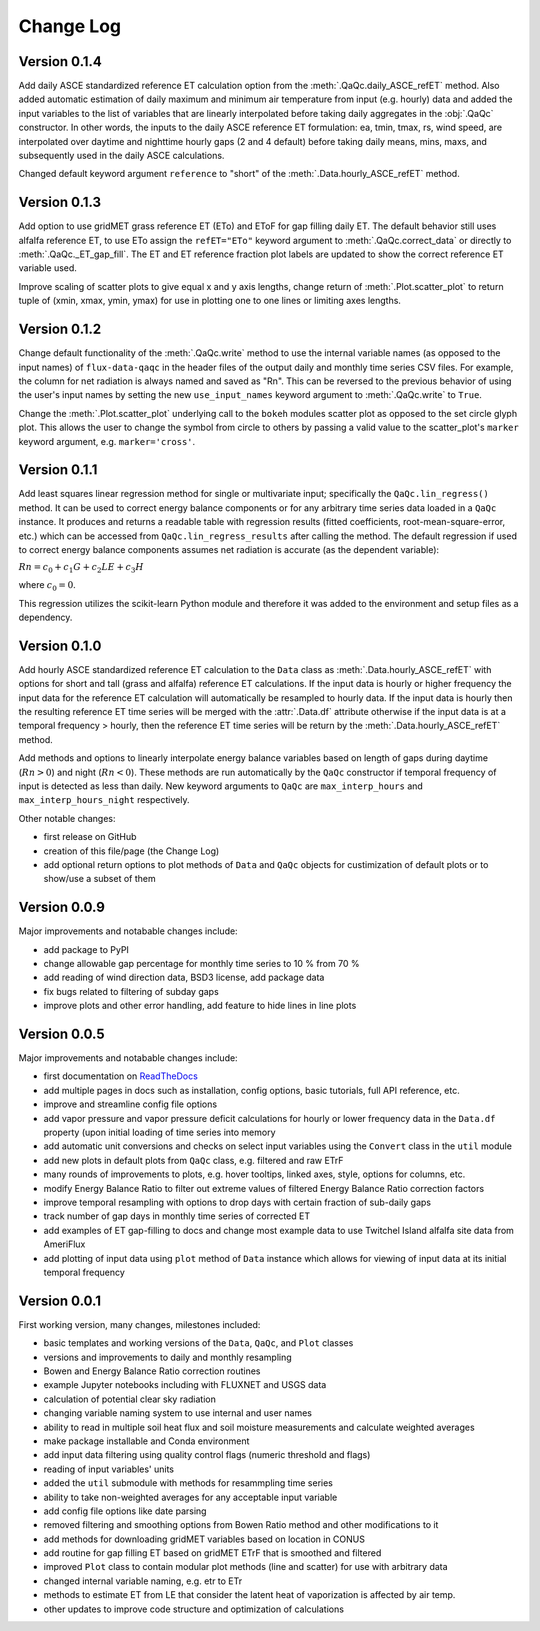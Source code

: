 Change Log
==========


Version 0.1.4
-------------

Add daily ASCE standardized reference ET calculation option from the :meth:`.QaQc.daily_ASCE_refET` method. Also added automatic estimation of daily maximum and minimum air temperature from input (e.g. hourly) data and added the input variables to the list of variables that are linearly interpolated before taking daily aggregates in the :obj:`.QaQc` constructor. In other words, the inputs to the daily ASCE reference ET formulation: ea, tmin, tmax, rs, wind speed, are interpolated over daytime and nighttime hourly gaps (2 and 4 default) before taking daily means, mins, maxs, and subsequently used in the daily ASCE calculations. 

Changed default keyword argument ``reference`` to "short" of the :meth:`.Data.hourly_ASCE_refET` method.


Version 0.1.3
-------------

Add option to use gridMET grass reference ET (ETo) and EToF for gap filling daily ET. The default behavior still uses alfalfa reference ET, to use ETo assign the ``refET="ETo"`` keyword argument to :meth:`.QaQc.correct_data` or directly to :meth:`.QaQc._ET_gap_fill`. The ET and ET reference fraction plot labels are updated to show the correct reference ET variable used.

Improve scaling of scatter plots to give equal x and y axis lengths, change return of :meth:`.Plot.scatter_plot` to return tuple of (xmin, xmax, ymin, ymax) for use in plotting one to one lines or limiting axes lengths. 

Version 0.1.2
-------------

Change default functionality of the :meth:`.QaQc.write` method to use the internal variable names (as opposed to the input names) of ``flux-data-qaqc`` in the header files of the output daily and monthly time series CSV files. For example, the column for net radiation is always named and saved as "Rn". This can be reversed to the previous behavior of using the user's input names by setting the new ``use_input_names`` keyword argument to :meth:`.QaQc.write` to ``True``. 

Change the :meth:`.Plot.scatter_plot` underlying call to the ``bokeh`` modules scatter plot as opposed to the set circle glyph plot. This allows the user to change the symbol from circle to others by passing a valid value to the scatter_plot's ``marker`` keyword argument, e.g. ``marker='cross'``.

Version 0.1.1
-------------

Add least squares linear regression method for single or multivariate input; specifically the ``QaQc.lin_regress()`` method. It can be used to correct energy balance components or for any arbitrary time series data loaded in a ``QaQc`` instance. It produces and returns a readable table with regression results (fitted coefficients, root-mean-square-error, etc.) which can be accessed from ``QaQc.lin_regress_results`` after calling the method. The default regression if used to correct energy balance components assumes net radiation is accurate (as the dependent variable):

:math:`Rn = c_0 + c_1 G + c_2 LE + c_3 H`

where :math:`c_0 = 0`.

This regression utilizes the scikit-learn Python module and therefore it was added to the environment and setup files as a dependency.

Version 0.1.0
-------------

Add hourly ASCE standardized reference ET calculation to the ``Data`` class as :meth:`.Data.hourly_ASCE_refET` with options for short and tall (grass and alfalfa) reference ET calculations. If the input data is hourly or higher frequency the input data for the reference ET calculation will automatically be resampled to hourly data. If the input data is hourly then the resulting reference ET time series will be merged with the :attr:`.Data.df` attribute otherwise if the input data is at a temporal frequency > hourly, then the reference ET time series will be return by the :meth:`.Data.hourly_ASCE_refET` method. 

Add methods and options to linearly interpolate energy balance variables based on length of gaps during daytime (:math:`Rn > 0`) and night (:math:`Rn < 0`). These methods are run automatically by the ``QaQc`` constructor if temporal frequency of input is detected as less than daily. New keyword arguments to ``QaQc`` are ``max_interp_hours`` and ``max_interp_hours_night`` respectively.

Other notable changes:

* first release on GitHub
* creation of this file/page (the Change Log)
* add optional return options to plot methods of ``Data`` and ``QaQc`` objects for custimization of default plots or to show/use a subset of them

Version 0.0.9
-------------

Major improvements and notabable changes include:

* add package to PyPI
* change allowable gap percentage for monthly time series to 10 % from 70 %
* add reading of wind direction data, BSD3 license, add package data
* fix bugs related to filtering of subday gaps
* improve plots and other error handling, add feature to hide lines in line plots

Version 0.0.5
-------------

Major improvements and notabable changes include:

* first documentation on `ReadTheDocs <https://flux-data-qaqc.readthedocs.io/en/latest/>`__
* add multiple pages in docs such as installation, config options, basic tutorials, full API reference, etc. 
* improve and streamline config file options
* add vapor pressure and vapor pressure deficit calculations for hourly or lower frequency data in the ``Data.df`` property (upon initial loading of time series into memory
* add automatic unit conversions and checks on select input variables using the ``Convert`` class in the ``util`` module
* add new plots in default plots from ``QaQc`` class, e.g. filtered and raw ETrF
* many rounds of improvements to plots, e.g. hover tooltips, linked axes, style, options for columns, etc. 
* modify Energy Balance Ratio to filter out extreme values of filtered Energy Balance Ratio correction factors
* improve temporal resampling with options to drop days with certain fraction of sub-daily gaps
* track number of gap days in monthly time series of corrected ET 
* add examples of ET gap-filling to docs and change most example data to use Twitchel Island alfalfa site data from AmeriFlux
* add plotting of input data using ``plot`` method of ``Data`` instance which allows for viewing of input data at its initial temporal frequency


Version 0.0.1
-------------

First working version, many changes, milestones included: 

* basic templates and working versions of the ``Data``, ``QaQc``, and ``Plot`` classes 
* versions and improvements to daily and monthly resampling 
* Bowen and Energy Balance Ratio correction routines 
* example Jupyter notebooks including with FLUXNET and USGS data 
* calculation of potential clear sky radiation 
* changing variable naming system to use internal and user names 
* ability to read in multiple soil heat flux and soil moisture measurements and calculate weighted averages 
* make package installable and Conda environment
* add input data filtering using quality control flags (numeric threshold and flags)
* reading of input variables' units
* added the ``util`` submodule with methods for resammpling time series
* ability to take non-weighted averages for any acceptable input variable
* add config file options like date parsing
* removed filtering and smoothing options from Bowen Ratio method and other modifications to it
* add methods for downloading gridMET variables based on location in CONUS
* add routine for gap filling ET based on gridMET ETrF that is smoothed and filtered
* improved ``Plot`` class to contain modular plot methods (line and scatter) for use with arbitrary data
* changed internal variable naming, e.g. etr to ETr
* methods to estimate ET from LE that consider the latent heat of vaporization is affected by air temp.
* other updates to improve code structure and optimization of calculations
